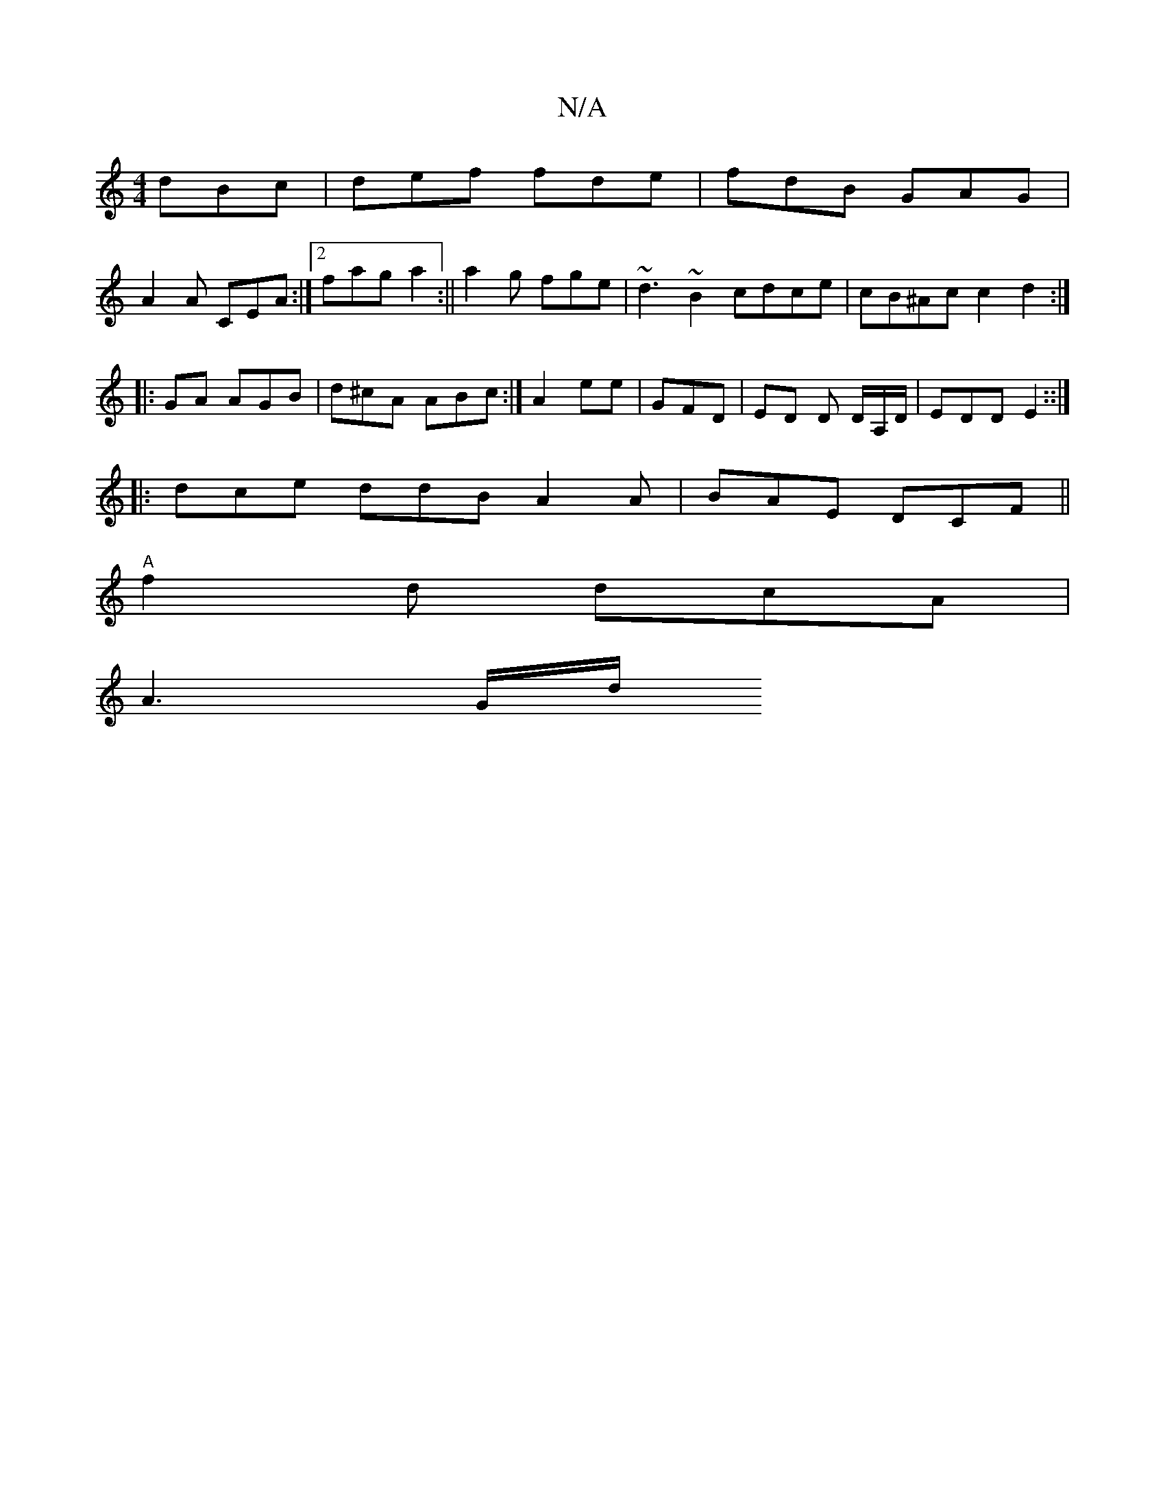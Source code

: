 X:1
T:N/A
M:4/4
R:N/A
K:Cmajor
 dBc|def fde | fdB GAG |
A2A CEA:|[2 fag a2:||a2 g fge | ~d3 ~B2 cdce|cB^Ac c2 d2 :|
|: GA AGB | d^cA ABc :|/2 A2 ee | GFD | ED D D/A,/D/ | EDD E2 ::|
||:dce ddB A2A | BAE DCF||
"A"f2 d dcA |
A3 G1/d/